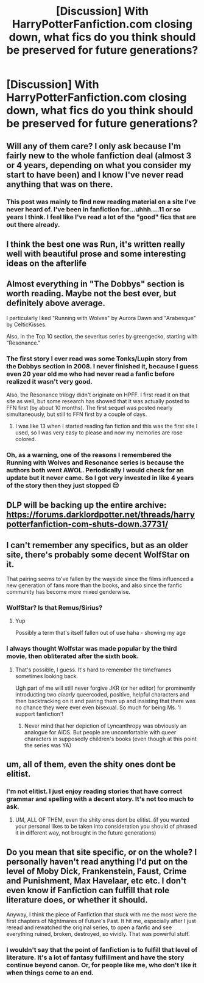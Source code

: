 #+TITLE: [Discussion] With HarryPotterFanfiction.com closing down, what fics do you think should be preserved for future generations?

* [Discussion] With HarryPotterFanfiction.com closing down, what fics do you think should be preserved for future generations?
:PROPERTIES:
:Author: ChiefJusticeJ
:Score: 9
:DateUnix: 1524006764.0
:DateShort: 2018-Apr-18
:FlairText: Discussion
:END:

** Will any of them care? I only ask because I'm fairly new to the whole fanfiction deal (almost 3 or 4 years, depending on what you consider my start to have been) and I know I've never read anything that was on there.
:PROPERTIES:
:Author: yarglethatblargle
:Score: 16
:DateUnix: 1524007815.0
:DateShort: 2018-Apr-18
:END:

*** This post was mainly to find new reading material on a site I've never heard of. I've been in fanfiction for...uhhh....11 or so years I think. I feel like I've read a lot of the "good" fics that are out there already.
:PROPERTIES:
:Author: ChiefJusticeJ
:Score: 9
:DateUnix: 1524010562.0
:DateShort: 2018-Apr-18
:END:


** I think the best one was Run, it's written really well with beautiful prose and some interesting ideas on the afterlife
:PROPERTIES:
:Author: Redhotlipstik
:Score: 5
:DateUnix: 1524026321.0
:DateShort: 2018-Apr-18
:END:


** Almost everything in "The Dobbys" section is worth reading. Maybe not the best ever, but definitely above average.

I particularly liked "Running with Wolves" by Aurora Dawn and "Arabesque" by CelticKisses.

Also, in the Top 10 section, the severitus series by greengecko, starting with "Resonance."
:PROPERTIES:
:Author: TARDISandFirebolt
:Score: 3
:DateUnix: 1524027341.0
:DateShort: 2018-Apr-18
:END:

*** The first story I ever read was some Tonks/Lupin story from the Dobbys section in 2008. I never finished it, because I guess even 20 year old me who had never read a fanfic before realized it wasn't very good.

Also, the Resonance trilogy didn't originate on HPFF. I first read it on that site as well, but some research has showed that it was actually posted to FFN first (by about 10 months). The first sequel was posted nearly simultaneously, but still to FFN first by a couple of days.
:PROPERTIES:
:Author: Lord_Anarchy
:Score: 3
:DateUnix: 1524053225.0
:DateShort: 2018-Apr-18
:END:

**** I was like 13 when I started reading fan fiction and this was the first site I used, so I was very easy to please and now my memories are rose colored.
:PROPERTIES:
:Author: TARDISandFirebolt
:Score: 1
:DateUnix: 1524059754.0
:DateShort: 2018-Apr-18
:END:


*** Oh, as a warning, one of the reasons I remembered the Running with Wolves and Resonance series is because the authors both went AWOL. Periodically I would check for an update but it never came. So I got very invested in like 4 years of the story then they just stopped 😔
:PROPERTIES:
:Author: TARDISandFirebolt
:Score: 1
:DateUnix: 1524028070.0
:DateShort: 2018-Apr-18
:END:


** DLP will be backing up the entire archive: [[https://forums.darklordpotter.net/threads/harrypotterfanfiction-com-shuts-down.37731/]]
:PROPERTIES:
:Author: Taure
:Score: 5
:DateUnix: 1524080621.0
:DateShort: 2018-Apr-19
:END:


** I can't remember any specifics, but as an older site, there's probably some decent WolfStar on it.

That pairing seems to've fallen by the wayside since the films influenced a new generation of fans more than the books, and also since the fanfic community has become more mixed genderwise.
:PROPERTIES:
:Author: 360Saturn
:Score: 1
:DateUnix: 1524036810.0
:DateShort: 2018-Apr-18
:END:

*** WolfStar? Is that Remus/Sirius?
:PROPERTIES:
:Author: TARDISandFirebolt
:Score: 1
:DateUnix: 1524059559.0
:DateShort: 2018-Apr-18
:END:

**** Yup

Possibly a term that's itself fallen out of use haha - showing my age
:PROPERTIES:
:Author: 360Saturn
:Score: 2
:DateUnix: 1524060782.0
:DateShort: 2018-Apr-18
:END:


*** I always thought Wolfstar was made popular by the third movie, then obliterated after the sixth book.
:PROPERTIES:
:Author: Redhotlipstik
:Score: 1
:DateUnix: 1524129015.0
:DateShort: 2018-Apr-19
:END:

**** That's possible, I guess. It's hard to remember the timeframes sometimes looking back.

Ugh part of me will still never forgive JKR (or her editor) for prominently introducting two /clearly/ queercoded, positive, helpful characters and then backtracking on it and pairing them up and insisting that there was no chance they were ever even bisexual. So much for being Ms. 'I support fanfiction'!
:PROPERTIES:
:Author: 360Saturn
:Score: 1
:DateUnix: 1524129936.0
:DateShort: 2018-Apr-19
:END:

***** Never mind that her depiction of Lyncanthropy was obviously an analogue for AIDS. But people are uncomfortable with queer characters in supposedly children's books (even though at this point the series was YA)
:PROPERTIES:
:Author: Redhotlipstik
:Score: 1
:DateUnix: 1524132453.0
:DateShort: 2018-Apr-19
:END:


** um, all of them, even the shity ones dont be elitist.
:PROPERTIES:
:Author: weq150
:Score: -3
:DateUnix: 1524086277.0
:DateShort: 2018-Apr-19
:END:

*** I'm not elitist. I just enjoy reading stories that have correct grammar and spelling with a decent story. It's not too much to ask.
:PROPERTIES:
:Author: ChiefJusticeJ
:Score: 2
:DateUnix: 1524090315.0
:DateShort: 2018-Apr-19
:END:

**** UM, ALL OF THEM, even the shity ones dont be elitist. (if you wanted your personal likes to be taken into consideration you should of phrased it in different way, not brought in the future generations)
:PROPERTIES:
:Author: weq150
:Score: -1
:DateUnix: 1524091627.0
:DateShort: 2018-Apr-19
:END:


** Do you mean that site specific, or on the whole? I personally haven't read anything I'd put on the level of Moby Dick, Frankenstein, Faust, Crime and Punishment, Max Havelaar, etc etc. I don't even know if Fanfiction can fulfill that role literature does, or whether it should.

Anyway, I think the piece of Fanfiction that stuck with me the most were the first chapters of Nightmares of Future's Past. It hit me, especially after I just reread and rewatched the original series, to open a fanfic and see everything ruined, broken, destroyed, so vividly. That was powerful stuff.
:PROPERTIES:
:Author: BigFatNo
:Score: -5
:DateUnix: 1524007750.0
:DateShort: 2018-Apr-18
:END:

*** I wouldn't say that the point of fanfiction is to fulfill that level of literature. It's a lot of fantasy fulfillment and have the story continue beyond canon. Or, for people like me, who don't like it when things come to an end.
:PROPERTIES:
:Author: ChiefJusticeJ
:Score: 1
:DateUnix: 1524090427.0
:DateShort: 2018-Apr-19
:END:
